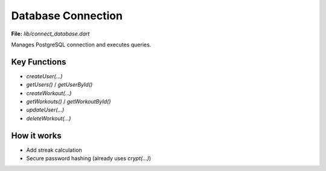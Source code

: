 Database Connection
===================

**File:** `lib/connect_database.dart`

Manages PostgreSQL connection and executes queries.

Key Functions
-------------

- `createUser(...)`
- `getUsers()` / `getUserById()`
- `createWorkout(...)`
- `getWorkouts()` / `getWorkoutById()`
- `updateUser(...)`
- `deleteWorkout(...)`

How it works
-----

- Add streak calculation
- Secure password hashing (already uses `crypt(...)`)